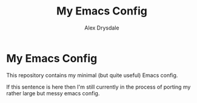 #+title: My Emacs Config
#+author: Alex Drysdale

* My Emacs Config

This repository contains my minimal (but quite useful) Emacs config.

If this sentence is here then I'm still currently in the process of porting my rather large but messy emacs config.
